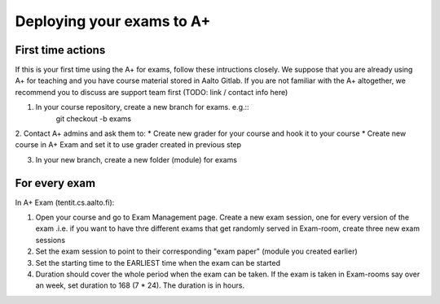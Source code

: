 Deploying your exams to A+
===========================

First time actions
------------------

If this is your first time using the A+ for exams, follow these intructions closely. We suppose that you are already using A+ for teaching and you have course material stored in Aalto Gitlab. If you are not familiar with the A+ altogether, we recommend you to discuss are support team first (TODO: link / contact info here)

1. In your course repository, create a new branch for exams. e.g.::
    git checkout -b exams

2. Contact A+ admins and ask them to:
* Create new grader for your course and hook it to your course
* Create new course in A+ Exam and set it to use grader created in previous step

3. In your new branch, create a new folder (module) for exams

For every exam
--------------



In A+ Exam (tentit.cs.aalto.fi):

1. Open your course and go to Exam Management page. Create a new exam session, one for every version of the exam .i.e. if you want to have thre different exams that get randomly served in Exam-room, create three new exam sessions
2. Set the exam session to point to their corresponding "exam paper" (module you created earlier)
3. Set the starting time to the EARLIEST time when the exam can be started
4. Duration should cover the whole period when the exam can be taken. If the exam is taken in Exam-rooms say over an week, set duration to 168 (7 * 24). The duration is in hours.